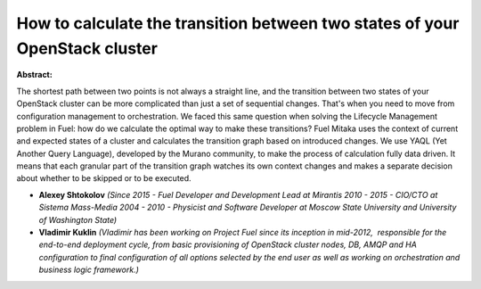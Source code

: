 How to calculate the transition between two states of your OpenStack cluster
~~~~~~~~~~~~~~~~~~~~~~~~~~~~~~~~~~~~~~~~~~~~~~~~~~~~~~~~~~~~~~~~~~~~~~~~~~~~

**Abstract:**

The shortest path between two points is not always a straight line, and the transition between two states of your OpenStack cluster can be more complicated than just a set of sequential changes. That's when you need to move from configuration management to orchestration. We faced this same question when solving the Lifecycle Management problem in Fuel: how do we calculate the optimal way to make these transitions? Fuel Mitaka uses the context of current and expected states of a cluster and calculates the transition graph based on introduced changes. We use YAQL (Yet Another Query Language), developed by the Murano community, to make the process of calculation fully data driven. It means that each granular part of the transition graph watches its own context changes and makes a separate decision about whether to be skipped or to be executed.


* **Alexey Shtokolov** *(Since 2015 - Fuel Developer and Development Lead at Mirantis 2010 - 2015 - CIO/CTO at Sistema Mass-Media 2004 - 2010 - Physicist and Software Developer at Moscow State University and University of Washington State)*

* **Vladimir Kuklin** *(Vladimir has been working on Project Fuel since its inception in mid-2012,  responsible for the end-to-end deployment cycle, from basic provisioning of OpenStack cluster nodes, DB, AMQP and HA configuration to final configuration of all options selected by the end user as well as working on orchestration and business logic framework.)*
